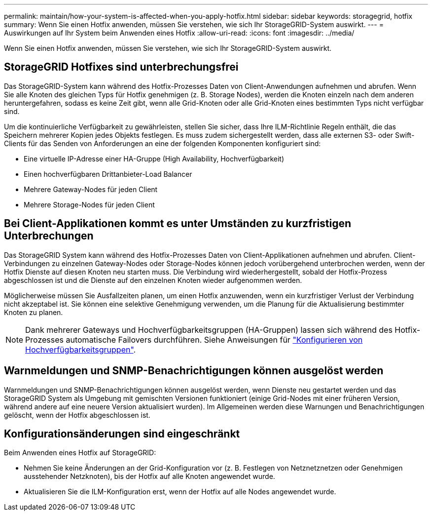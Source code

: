 ---
permalink: maintain/how-your-system-is-affected-when-you-apply-hotfix.html 
sidebar: sidebar 
keywords: storagegrid, hotfix 
summary: Wenn Sie einen Hotfix anwenden, müssen Sie verstehen, wie sich Ihr StorageGRID-System auswirkt. 
---
= Auswirkungen auf Ihr System beim Anwenden eines Hotfix
:allow-uri-read: 
:icons: font
:imagesdir: ../media/


[role="lead"]
Wenn Sie einen Hotfix anwenden, müssen Sie verstehen, wie sich Ihr StorageGRID-System auswirkt.



== StorageGRID Hotfixes sind unterbrechungsfrei

Das StorageGRID-System kann während des Hotfix-Prozesses Daten von Client-Anwendungen aufnehmen und abrufen. Wenn Sie alle Knoten des gleichen Typs für Hotfix genehmigen (z. B. Storage Nodes), werden die Knoten einzeln nach dem anderen heruntergefahren, sodass es keine Zeit gibt, wenn alle Grid-Knoten oder alle Grid-Knoten eines bestimmten Typs nicht verfügbar sind.

Um die kontinuierliche Verfügbarkeit zu gewährleisten, stellen Sie sicher, dass Ihre ILM-Richtlinie Regeln enthält, die das Speichern mehrerer Kopien jedes Objekts festlegen. Es muss zudem sichergestellt werden, dass alle externen S3- oder Swift-Clients für das Senden von Anforderungen an eine der folgenden Komponenten konfiguriert sind:

* Eine virtuelle IP-Adresse einer HA-Gruppe (High Availability, Hochverfügbarkeit)
* Einen hochverfügbaren Drittanbieter-Load Balancer
* Mehrere Gateway-Nodes für jeden Client
* Mehrere Storage-Nodes für jeden Client




== Bei Client-Applikationen kommt es unter Umständen zu kurzfristigen Unterbrechungen

Das StorageGRID System kann während des Hotfix-Prozesses Daten von Client-Applikationen aufnehmen und abrufen. Client-Verbindungen zu einzelnen Gateway-Nodes oder Storage-Nodes können jedoch vorübergehend unterbrochen werden, wenn der Hotfix Dienste auf diesen Knoten neu starten muss. Die Verbindung wird wiederhergestellt, sobald der Hotfix-Prozess abgeschlossen ist und die Dienste auf den einzelnen Knoten wieder aufgenommen werden.

Möglicherweise müssen Sie Ausfallzeiten planen, um einen Hotfix anzuwenden, wenn ein kurzfristiger Verlust der Verbindung nicht akzeptabel ist. Sie können eine selektive Genehmigung verwenden, um die Planung für die Aktualisierung bestimmter Knoten zu planen.


NOTE: Dank mehrerer Gateways und Hochverfügbarkeitsgruppen (HA-Gruppen) lassen sich während des Hotfix-Prozesses automatische Failovers durchführen. Siehe Anweisungen für link:../admin/configure-high-availability-group.html["Konfigurieren von Hochverfügbarkeitsgruppen"].



== Warnmeldungen und SNMP-Benachrichtigungen können ausgelöst werden

Warnmeldungen und SNMP-Benachrichtigungen können ausgelöst werden, wenn Dienste neu gestartet werden und das StorageGRID System als Umgebung mit gemischten Versionen funktioniert (einige Grid-Nodes mit einer früheren Version, während andere auf eine neuere Version aktualisiert wurden). Im Allgemeinen werden diese Warnungen und Benachrichtigungen gelöscht, wenn der Hotfix abgeschlossen ist.



== Konfigurationsänderungen sind eingeschränkt

Beim Anwenden eines Hotfix auf StorageGRID:

* Nehmen Sie keine Änderungen an der Grid-Konfiguration vor (z. B. Festlegen von Netznetznetzen oder Genehmigen ausstehender Netzknoten), bis der Hotfix auf alle Knoten angewendet wurde.
* Aktualisieren Sie die ILM-Konfiguration erst, wenn der Hotfix auf alle Nodes angewendet wurde.


